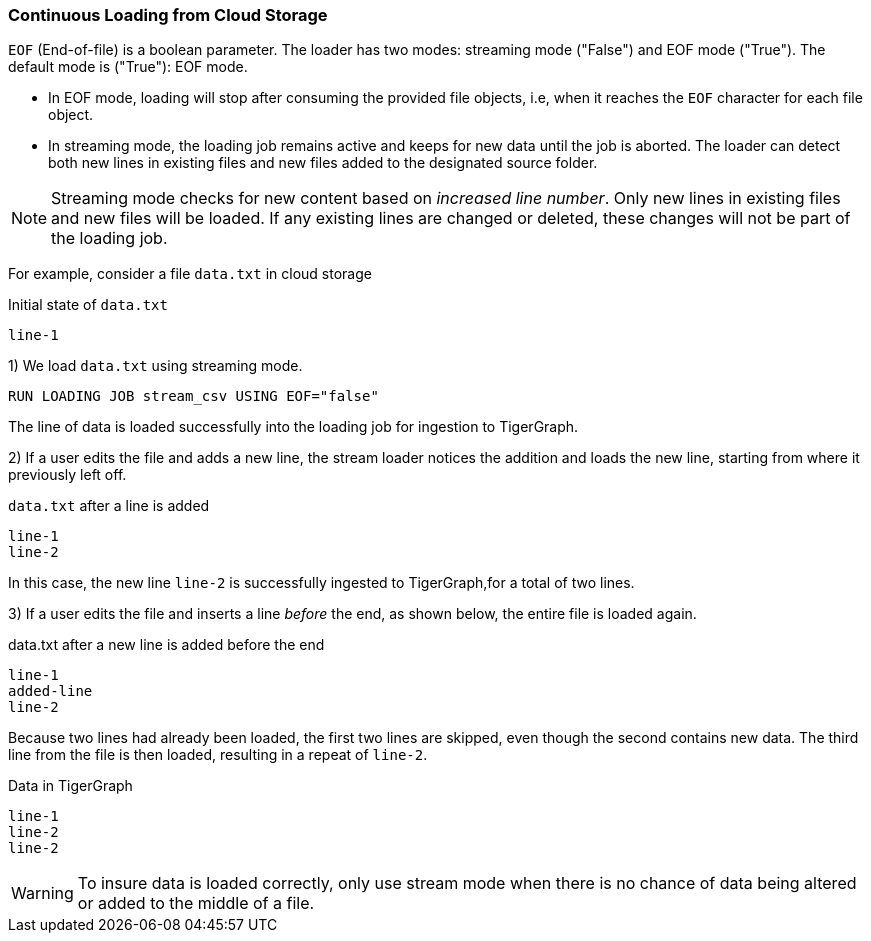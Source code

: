 === Continuous Loading from Cloud Storage

`EOF` (End-of-file) is a boolean parameter.
The loader has two modes: streaming mode ("False") and EOF mode ("True").
The default mode is ("True"): EOF mode.

* In EOF mode, loading will stop after consuming the provided file objects, i.e, when it reaches the `EOF` character for each file object.
* In streaming mode, the loading job remains active and keeps for new data until the job is aborted.
The loader can detect both new lines in existing files and new files added to the designated source folder.

[NOTE]
Streaming mode checks for new content based on _increased line number_.
Only new lines in existing files and new files will be loaded.
If any existing lines are changed or deleted, these changes will not be part of the loading job.

For example, consider a file `data.txt` in cloud storage

[source,txt,linenum]
.Initial state of `data.txt`
line-1

1) We load `data.txt` using streaming mode.
[source,php]
RUN LOADING JOB stream_csv USING EOF="false"


The line of data is loaded successfully into the loading job for ingestion to TigerGraph.

2) If a user edits the file and adds a new line, the stream loader notices the addition and loads the new line, starting from where it previously left off.

[source,txt,linenum]
.`data.txt` after a line is added
line-1
line-2

In this case, the new line `line-2` is successfully ingested to TigerGraph,for a total of two lines.

3) If a user edits the file and inserts a line _before_ the end, as shown below, the entire file is loaded again.

[source,txt,linenum]
.data.txt after a new line is added before the end
line-1
added-line
line-2

Because two lines had already been loaded, the first two lines are skipped, even though the second contains new data. The third line from the file is then loaded, resulting in a repeat of `line-2`.

[source,txt,linenum]
.Data in TigerGraph
line-1
line-2
line-2

[WARNING]
To insure data is loaded correctly, only use stream mode when there is no chance of data being altered or added to the middle of a file.